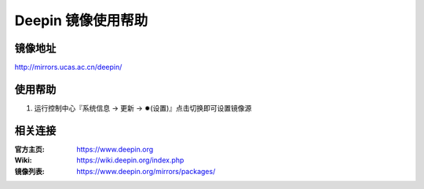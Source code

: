 Deepin 镜像使用帮助
======================

镜像地址
----------

`http://mirrors.ucas.ac.cn/deepin/ <http://mirrors.ucas.ac.cn/deepin/>`_


使用帮助
----------

1. 运行控制中心『系统信息 → 更新 → ✹(设置)』点击切换即可设置镜像源


相关连接
---------

:官方主页: https://www.deepin.org
:Wiki: https://wiki.deepin.org/index.php
:镜像列表: https://www.deepin.org/mirrors/packages/
